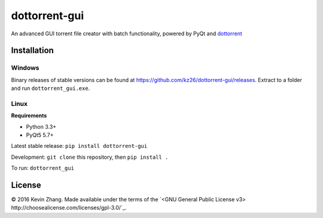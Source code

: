 ==============
dottorrent-gui
==============

An advanced GUI torrent file creator with batch functionality, powered by PyQt and
`dottorrent <https://github.com/kz26/dottorrent>`_

------------
Installation
------------

Windows
-------

Binary releases of stable versions can be found at
`https://github.com/kz26/dottorrent-gui/releases <https://github.com/kz26/dottorrent-gui/releases>`_.
Extract to a folder and run ``dottorrent_gui.exe``.

Linux
-----

**Requirements**

* Python 3.3+
* PyQt5 5.7+

Latest stable release: ``pip install dottorrent-gui``

Development: ``git clone`` this repository, then ``pip install .``

To run: ``dottorrent_gui``

-------
License
-------

© 2016 Kevin Zhang. Made available under the terms of the
`<GNU General Public License v3> http://choosealicense.com/licenses/gpl-3.0/`_.